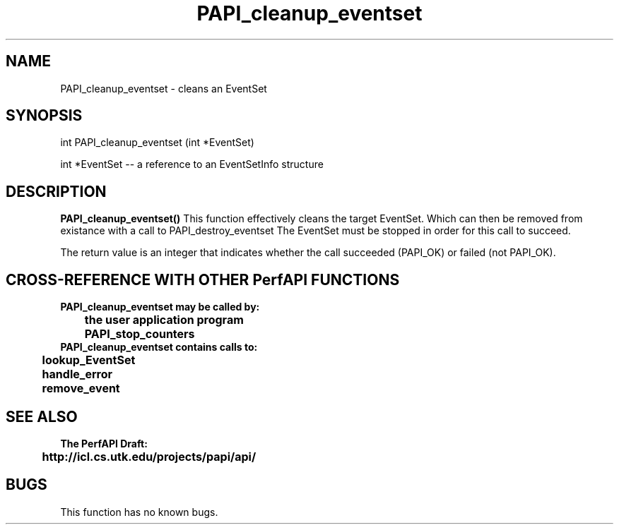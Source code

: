.\" @(#)PAPI_cleanup_eventset    0.10 00/05/18 CHD; from S5
.TH PAPI_cleanup_eventset 0 "17 May 2000"
.SH NAME
PAPI_cleanup_eventset \- cleans an EventSet 
.LP
.SH SYNOPSIS
.LP
int PAPI_cleanup_eventset (int *EventSet)
.LP
int *EventSet --  a reference to an EventSetInfo structure
.LP
.SH DESCRIPTION
.LP
.B PAPI_cleanup_eventset(\|)
This function effectively cleans the target EventSet. 
Which can then be removed from existance with a call to PAPI_destroy_eventset
The EventSet must be stopped in order for this call to succeed.
.LP
The return value is an integer that indicates whether the call
succeeded (PAPI_OK) or failed (not PAPI_OK).  
.LP
.SH CROSS-REFERENCE WITH OTHER PerfAPI FUNCTIONS
.nf
.B  \t
.B  PAPI_cleanup_eventset may be called by:
.B  \t
.B  \tthe user application program
.B  \tPAPI_stop_counters
.fi
.nf
.B  \t
.B  PAPI_cleanup_eventset contains calls to:
.B  \t
.B  \tlookup_EventSet 
.B  \thandle_error
.B  \tremove_event
.fi
.LP
.SH SEE ALSO
.nf 
.B The PerfAPI Draft: 
.B \thttp://icl.cs.utk.edu/projects/papi/api/ 
.SH BUGS
.LP
This function has no known bugs.
